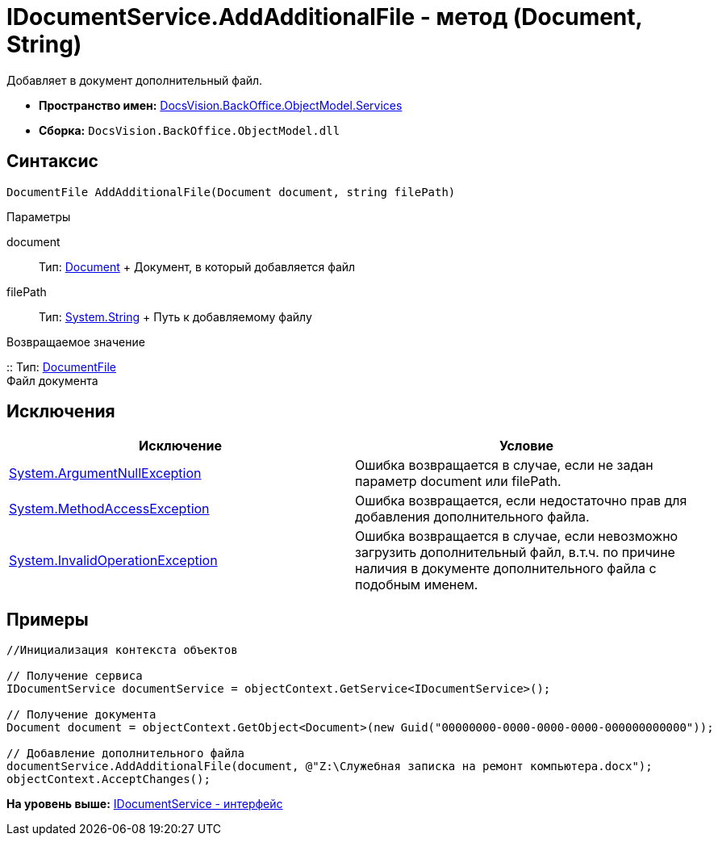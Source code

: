 = IDocumentService.AddAdditionalFile - метод (Document, String)

Добавляет в документ дополнительный файл.

* [.keyword]*Пространство имен:* xref:Services_NS.adoc[DocsVision.BackOffice.ObjectModel.Services]
* [.keyword]*Сборка:* [.ph .filepath]`DocsVision.BackOffice.ObjectModel.dll`

== Синтаксис

[source,pre,codeblock,language-csharp]
----
DocumentFile AddAdditionalFile(Document document, string filePath)
----

Параметры

document::
  Тип: xref:../Document_CL.adoc[Document]
  +
  Документ, в который добавляется файл
filePath::
  Тип: http://msdn.microsoft.com/ru-ru/library/system.string.aspx[System.String]
  +
  Путь к добавляемому файлу

Возвращаемое значение

::
  Тип: xref:../DocumentFile_CL.adoc[DocumentFile]
  +
  Файл документа

== Исключения

[cols=",",options="header",]
|===
|Исключение |Условие
|http://msdn.microsoft.com/ru-ru/library/system.argumentnullexception.aspx[System.ArgumentNullException] |Ошибка возвращается в случае, если не задан параметр document или filePath.
|https://msdn.microsoft.com/ru-ru/library/system.methodaccessexception.aspx[System.MethodAccessException] |Ошибка возвращается, если недостаточно прав для добавления дополнительного файла.
|https://msdn.microsoft.com/ru-ru/library/system.invalidoperationexception.aspx[System.InvalidOperationException] |Ошибка возвращается в случае, если невозможно загрузить дополнительный файл, в.т.ч. по причине наличия в документе дополнительного файла с подобным именем.
|===

== Примеры

[source,pre,codeblock,language-csharp]
----
//Инициализация контекста объектов

// Получение сервиса
IDocumentService documentService = objectContext.GetService<IDocumentService>();

// Получение документа
Document document = objectContext.GetObject<Document>(new Guid("00000000-0000-0000-0000-000000000000"));

// Добавление дополнительного файла
documentService.AddAdditionalFile(document, @"Z:\Служебная записка на ремонт компьютера.docx");            
objectContext.AcceptChanges();      
----

*На уровень выше:* xref:../../../../../api/DocsVision/BackOffice/ObjectModel/Services/IDocumentService_IN.adoc[IDocumentService - интерфейс]
